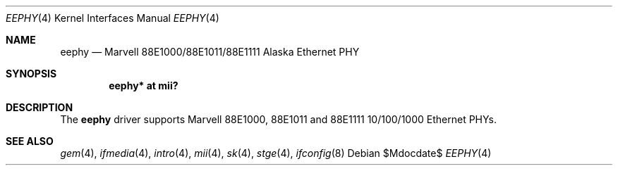 .\"	$OpenBSD: src/share/man/man4/eephy.4,v 1.15 2007/05/31 19:19:50 jmc Exp $
.\"
.\"Copyright (c) 2001 by Parag Patel.  All rights reserved.
.\"
.\" Redistribution and use in source and binary forms, with or without
.\" modification, are permitted provided that the following conditions
.\" are met:
.\" 1. Redistributions of source code must retain the above copyright
.\"    notice, this list of conditions and the following disclaimer.
.\" 2. Redistributions in binary form must reproduce the above copyright
.\"    notice, this list of conditions and the following disclaimer in the
.\"    documentation and/or other materials provided with the distribution.
.\" 4. The name of the author may not be used to endorse or promote products
.\"    derived from this software without specific prior written permission.
.\"
.\" THIS SOFTWARE IS PROVIDED BY THE AUTHOR ``AS IS'' AND ANY EXPRESS OR
.\" IMPLIED WARRANTIES, INCLUDING, BUT NOT LIMITED TO, THE IMPLIED
.\" WARRANTIES OF MERCHANTABILITY AND FITNESS FOR A PARTICULAR PURPOSE ARE
.\" DISCLAIMED.  IN NO EVENT SHALL THE AUTHOR BE LIABLE FOR ANY DIRECT,
.\" INDIRECT, INCIDENTAL, SPECIAL, EXEMPLARY, OR CONSEQUENTIAL DAMAGES
.\" (INCLUDING, BUT NOT LIMITED TO, PROCUREMENT OF SUBSTITUTE GOODS OR
.\" SERVICES; LOSS OF USE, DATA, OR PROFITS; OR BUSINESS INTERRUPTION)
.\" HOWEVER CAUSED AND ON ANY THEORY OF LIABILITY, WHETHER IN CONTRACT,
.\" STRICT LIABILITY, OR TORT (INCLUDING NEGLIGENCE OR OTHERWISE) ARISING IN
.\" ANY WAY OUT OF THE USE OF THIS SOFTWARE, EVEN IF ADVISED OF THE
.\" POSSIBILITY OF SUCH DAMAGE.
.\"
.Dd $Mdocdate$
.Dt EEPHY 4
.Os
.Sh NAME
.Nm eephy
.Nd Marvell 88E1000/88E1011/88E1111 Alaska Ethernet PHY
.Sh SYNOPSIS
.Cd "eephy* at mii?"
.Sh DESCRIPTION
The
.Nm
driver supports Marvell 88E1000, 88E1011 and 88E1111 10/100/1000 Ethernet PHYs.
.Sh SEE ALSO
.Xr gem 4 ,
.Xr ifmedia 4 ,
.Xr intro 4 ,
.Xr mii 4 ,
.Xr sk 4 ,
.Xr stge 4 ,
.Xr ifconfig 8
